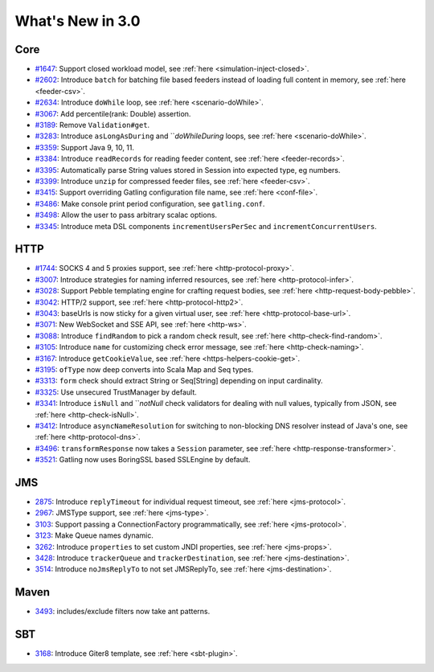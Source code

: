 #################
What's New in 3.0
#################

Core
====

* `#1647 <https://github.com/gatling/gatling/issues/1647>`__: Support closed workload model, see :ref:`here <simulation-inject-closed>`.
* `#2602 <https://github.com/gatling/gatling/issues/2602>`__: Introduce ``batch`` for batching file based feeders instead of loading full content in memory, see :ref:`here <feeder-csv>`.
* `#2634 <https://github.com/gatling/gatling/issues/2634>`__: Introduce ``doWhile`` loop, see :ref:`here <scenario-doWhile>`.
* `#3067 <https://github.com/gatling/gatling/issues/3067>`__: Add percentile(rank: Double) assertion.
* `#3189 <https://github.com/gatling/gatling/issues/3189>`__: Remove ``Validation#get``.
* `#3283 <https://github.com/gatling/gatling/issues/3283>`__: Introduce ``asLongAsDuring`` and ```doWhileDuring` loops, see :ref:`here <scenario-doWhile>`.
* `#3359 <https://github.com/gatling/gatling/issues/3359>`__: Support Java 9, 10, 11.
* `#3384 <https://github.com/gatling/gatling/issues/3384>`__: Introduce ``readRecords`` for reading feeder content, see :ref:`here <feeder-records>`.
* `#3395 <https://github.com/gatling/gatling/issues/3395>`__: Automatically parse String values stored in Session into expected type, eg numbers.
* `#3399 <https://github.com/gatling/gatling/issues/3399>`__: Introduce ``unzip`` for compressed feeder files, see :ref:`here <feeder-csv>`.
* `#3415 <https://github.com/gatling/gatling/issues/3415>`__: Support overriding Gatling configuration file name, see :ref:`here <conf-file>`.
* `#3486 <https://github.com/gatling/gatling/issues/3486>`__: Make console print period configuration, see ``gatling.conf``.
* `#3498 <https://github.com/gatling/gatling/issues/3498>`__: Allow the user to pass arbitrary scalac options.
* `#3345 <https://github.com/gatling/gatling/issues/3345>`__: Introduce meta DSL components ``incrementUsersPerSec`` and ``incrementConcurrentUsers``.

HTTP
====

* `#1744 <https://github.com/gatling/gatling/issues/1744>`__: SOCKS 4 and 5 proxies support, see :ref:`here <http-protocol-proxy>`.
* `#3007 <https://github.com/gatling/gatling/issues/3007>`__: Introduce strategies for naming inferred resources, see :ref:`here <http-protocol-infer>`.
* `#3028 <https://github.com/gatling/gatling/issues/3028>`__: Support Pebble templating engine for crafting request bodies, see :ref:`here <http-request-body-pebble>`.
* `#3042 <https://github.com/gatling/gatling/issues/3042>`__: HTTP/2 support, see :ref:`here <http-protocol-http2>`.
* `#3043 <https://github.com/gatling/gatling/issues/3043>`__: baseUrls is now sticky for a given virtual user, see :ref:`here <http-protocol-base-url>`.
* `#3071 <https://github.com/gatling/gatling/issues/3071>`__: New WebSocket and SSE API, see :ref:`here <http-ws>`.
* `#3088 <https://github.com/gatling/gatling/issues/3088>`__: Introduce ``findRandom`` to pick a random check result, see :ref:`here <http-check-find-random>`.
* `#3105 <https://github.com/gatling/gatling/issues/3105>`__: Introduce ``name`` for customizing check error message, see :ref:`here <http-check-naming>`.
* `#3167 <https://github.com/gatling/gatling/issues/3167>`__: Introduce ``getCookieValue``, see :ref:`here <https-helpers-cookie-get>`.
* `#3195 <https://github.com/gatling/gatling/issues/3195>`__: ``ofType`` now deep converts into Scala Map and Seq types.
* `#3313 <https://github.com/gatling/gatling/issues/3313>`__: ``form`` check should extract String or Seq[String] depending on input cardinality.
* `#3325 <https://github.com/gatling/gatling/issues/3325>`__: Use unsecured TrustManager by default.
* `#3341 <https://github.com/gatling/gatling/issues/3341>`__: Introduce ``isNull`` and ```notNull` check validators for dealing with null values, typically from JSON, see :ref:`here <http-check-isNull>`.
* `#3412 <https://github.com/gatling/gatling/issues/3412>`__: Introduce ``asyncNameResolution`` for switching to non-blocking DNS resolver instead of Java's one, see :ref:`here <http-protocol-dns>`.
* `#3496 <https://github.com/gatling/gatling/issues/3496>`__: ``transformResponse`` now takes a ``Session`` parameter, see :ref:`here <http-response-transformer>`.
* `#3521 <https://github.com/gatling/gatling/issues/3521>`__: Gatling now uses BoringSSL based SSLEngine by default.

JMS
===

* `2875 <https://github.com/gatling/gatling/issues/2875>`__: Introduce ``replyTimeout`` for individual request timeout, see :ref:`here <jms-protocol>`.
* `2967 <https://github.com/gatling/gatling/issues/2967>`__: JMSType support, see :ref:`here <jms-type>`.
* `3103 <https://github.com/gatling/gatling/issues/3103>`__: Support passing a ConnectionFactory programmatically, see :ref:`here <jms-protocol>`.
* `3123 <https://github.com/gatling/gatling/issues/3123>`__: Make Queue names dynamic.
* `3262 <https://github.com/gatling/gatling/issues/3262>`__: Introduce ``properties`` to set custom JNDI properties, see :ref:`here <jms-props>`.
* `3428 <https://github.com/gatling/gatling/issues/3428>`__: Introduce ``trackerQueue`` and ``trackerDestination``, see :ref:`here <jms-destination>`.
* `3514 <https://github.com/gatling/gatling/issues/3514>`__: Introduce ``noJmsReplyTo`` to not set JMSReplyTo, see :ref:`here <jms-destination>`.

Maven
=====

* `3493 <https://github.com/gatling/gatling/issues/3493>`__: includes/exclude filters now take ant patterns.

SBT
===

* `3168 <https://github.com/gatling/gatling/issues/3168>`__: Introduce Giter8 template, see :ref:`here <sbt-plugin>`.

